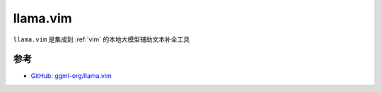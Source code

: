.. _llama_vim:

======================
llama.vim
======================

``llama.vim`` 是集成到 :ref:`vim` 的本地大模型辅助文本补全工具

参考
=====

- `GitHub: ggml-org/llama.vim <https://github.com/ggml-org/llama.vim>`_
